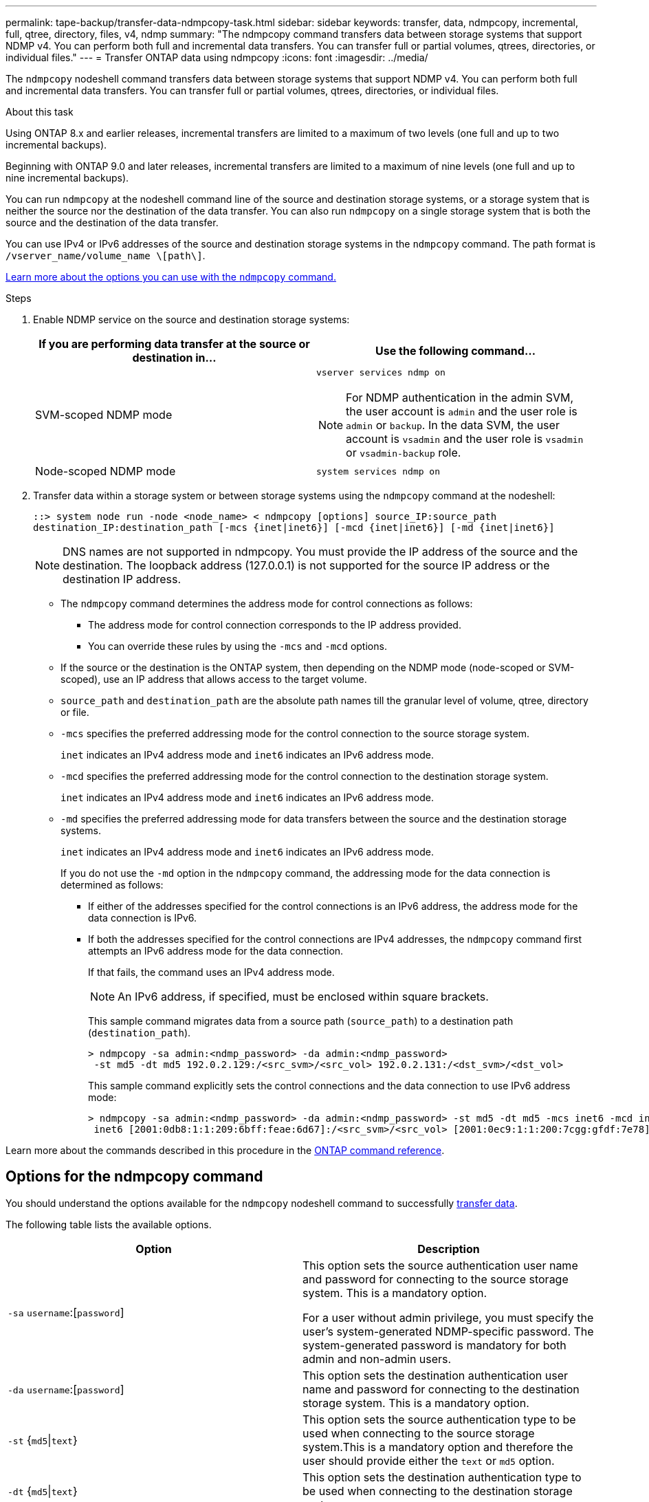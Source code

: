 ---
permalink: tape-backup/transfer-data-ndmpcopy-task.html
sidebar: sidebar
keywords: transfer, data, ndmpcopy, incremental, full, qtree, directory, files, v4, ndmp
summary: "The ndmpcopy command transfers data between storage systems that support NDMP v4. You can perform both full and incremental data transfers. You can transfer full or partial volumes, qtrees, directories, or individual files."
---
= Transfer ONTAP data using ndmpcopy
:icons: font
:imagesdir: ../media/

[.lead]
The `ndmpcopy` nodeshell command transfers data between storage systems that support NDMP v4. You can perform both full and incremental data transfers. You can transfer full or partial volumes, qtrees, directories, or individual files.

.About this task

Using ONTAP 8.x and earlier releases, incremental transfers are limited to a maximum of two levels (one full and up to two incremental backups).

Beginning with ONTAP 9.0 and later releases, incremental transfers are limited to a maximum of nine levels (one full and up to nine incremental backups).

You can run `ndmpcopy` at the nodeshell command line of the source and destination storage systems, or a storage system that is neither the source nor the destination of the data transfer. You can also run `ndmpcopy` on a single storage system that is both the source and the destination of the data transfer.

You can use IPv4 or IPv6 addresses of the source and destination storage systems in the `ndmpcopy` command. The path format is `/vserver_name/volume_name \[path\]`.

link:options-ndmpcopy-command-reference.html[Learn more about the options you can use with the `ndmpcopy` command.]

.Steps

. Enable NDMP service on the source and destination storage systems:
+

|===

h| If you are performing data transfer at the source or destination in... h| Use the following command...

a|
SVM-scoped NDMP mode
a|
`vserver services ndmp on`

[NOTE]
====
For NDMP authentication in the admin SVM, the user account is `admin` and the user role is `admin` or `backup`. In the data SVM, the user account is `vsadmin` and the user role is `vsadmin` or `vsadmin-backup` role.
====
a|
Node-scoped NDMP mode
a|
`system services ndmp on`
|===

. Transfer data within a storage system or between storage systems using the `ndmpcopy` command at the nodeshell:
+
`::> system node run -node <node_name> < ndmpcopy [options] source_IP:source_path destination_IP:destination_path [-mcs {inet|inet6}] [-mcd {inet|inet6}] [-md {inet|inet6}]`
+
[NOTE]
====
DNS names are not supported in ndmpcopy. You must provide the IP address of the source and the destination. The loopback address (127.0.0.1) is not supported for the source IP address or the destination IP address.
====

 ** The `ndmpcopy` command determines the address mode for control connections as follows:
  *** The address mode for control connection corresponds to the IP address provided.
  *** You can override these rules by using the `-mcs` and `-mcd` options.
 ** If the source or the destination is the ONTAP system, then depending on the NDMP mode (node-scoped or SVM-scoped), use an IP address that allows access to the target volume.
 ** `source_path` and `destination_path` are the absolute path names till the granular level of volume, qtree, directory or file.
 ** `-mcs` specifies the preferred addressing mode for the control connection to the source storage system.
+
`inet` indicates an IPv4 address mode and `inet6` indicates an IPv6 address mode.

 ** `-mcd` specifies the preferred addressing mode for the control connection to the destination storage system.
+
`inet` indicates an IPv4 address mode and `inet6` indicates an IPv6 address mode.

 ** `-md` specifies the preferred addressing mode for data transfers between the source and the destination storage systems.
+
`inet` indicates an IPv4 address mode and `inet6` indicates an IPv6 address mode.
+
If you do not use the `-md` option in the `ndmpcopy` command, the addressing mode for the data connection is determined as follows:

  *** If either of the addresses specified for the control connections is an IPv6 address, the address mode for the data connection is IPv6.
  *** If both the addresses specified for the control connections are IPv4 addresses, the `ndmpcopy` command first attempts an IPv6 address mode for the data connection.
+
If that fails, the command uses an IPv4 address mode.
+
[NOTE]
====
An IPv6 address, if specified, must be enclosed within square brackets.
====
+
This sample command migrates data from a source path (`source_path`) to a destination path (`destination_path`).
+
----
> ndmpcopy -sa admin:<ndmp_password> -da admin:<ndmp_password>
 -st md5 -dt md5 192.0.2.129:/<src_svm>/<src_vol> 192.0.2.131:/<dst_svm>/<dst_vol>
----
+
This sample command explicitly sets the control connections and the data connection to use IPv6 address mode:
+
----
> ndmpcopy -sa admin:<ndmp_password> -da admin:<ndmp_password> -st md5 -dt md5 -mcs inet6 -mcd inet6 -md
 inet6 [2001:0db8:1:1:209:6bff:feae:6d67]:/<src_svm>/<src_vol> [2001:0ec9:1:1:200:7cgg:gfdf:7e78]:/<dst_svm>/<dst_vol>
----

Learn more about the commands described in this procedure in the link:https://docs.netapp.com/us-en/ontap-cli/[ONTAP command reference^].

== Options for the ndmpcopy command
You should understand the options available for the `ndmpcopy` nodeshell command to successfully link:transfer-data-ndmpcopy-task.html[transfer data].

The following table lists the available options. 

[options="header"]
|===
| Option| Description
a|
`-sa` `username`:[`password`]
a|
This option sets the source authentication user name and password for connecting to the source storage system. This is a mandatory option.

For a user without admin privilege, you must specify the user's system-generated NDMP-specific password. The system-generated password is mandatory for both admin and non-admin users.

a|
`-da` `username`:[`password`]
a|
This option sets the destination authentication user name and password for connecting to the destination storage system. This is a mandatory option.

a|
`-st` {`md5`\|`text`}
a|
This option sets the source authentication type to be used when connecting to the source storage system.This is a mandatory option and therefore the user should provide either the `text` or `md5` option.

a|
`-dt` {`md5`\|`text`}
a|
This option sets the destination authentication type to be used when connecting to the destination storage system.
a|
`-l`
a|
This option sets the dump level used for the transfer to the specified value of level.Valid values are `0`, `1`, to `9`, where `0` indicates a full transfer and `1` to `9` specifies an incremental transfer. The default is `0`.

a|
`-d`
a|
This option enables generation of ndmpcopy debug log messages. The ndmpcopy debug log files are located in the `/mroot/etc/log` root volume. The ndmpcopy debug log file names are in the `ndmpcopy.yyyymmdd` format.

a|
`-f`
a|
This option enables the forced mode. This mode enables system files to be overwritten in the `/etc` directory on the root of the 7-Mode volume.

a|
`-h`
a|
This option prints the help message.
a|
`-p`
a|
This option prompts you to enter the password for source and destination authorization. This password overrides the password specified for `-sa` and `-da` options.

[NOTE]
====
You can use this option only when the command is running in an interactive console.
====

a|
`-exclude`
a|
This option excludes specified files or directories from the path specified for data transfer. The value can be a comma-separated list of directory or file names such as `*.pst` or `*.txt`. The maximum number of exclude patterns supported is 32 and the maximum number of characters supported is 255.

|===

// 2025 Mar 19, ONTAPDOC-2758
// 2025-Feb-25, ONTAPDOC-2830
// 30 NOV 2021, Issue 261
// 09 DEC 2021, BURT 1430515

